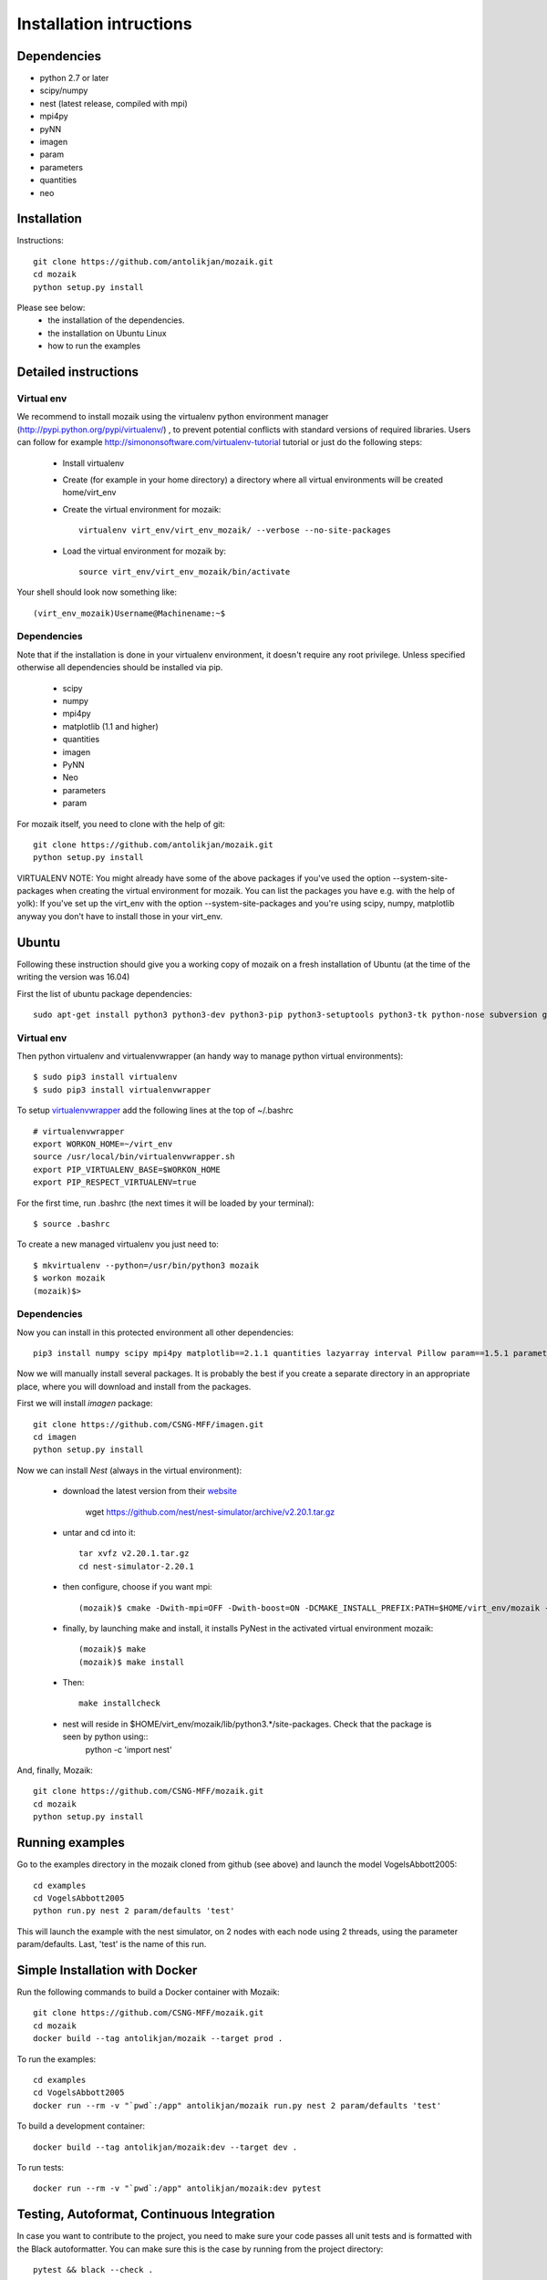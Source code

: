 Installation intructions
========================

Dependencies
------------
* python 2.7 or later
* scipy/numpy
* nest (latest release, compiled with mpi)
* mpi4py
* pyNN 
* imagen
* param
* parameters
* quantities 
* neo

Installation
------------

Instructions::

  git clone https://github.com/antolikjan/mozaik.git
  cd mozaik
  python setup.py install
  
Please see below:
 * the installation of the dependencies.
 * the installation on Ubuntu Linux
 * how to run the examples
 
.. _ref-detailed:

Detailed instructions
---------------------

.. _ref-virtual-env:

Virtual env
___________

We recommend to install mozaik using the virtualenv python environment manager (http://pypi.python.org/pypi/virtualenv/) , to prevent potential
conflicts with standard versions of required libraries. Users can follow for example http://simononsoftware.com/virtualenv-tutorial tutorial or just do the following steps:
 
 * Install virtualenv
 * Create (for example in your home directory) a directory where all virtual environments will be created home/virt_env
 * Create the virtual environment for mozaik:: 
    
    virtualenv virt_env/virt_env_mozaik/ --verbose --no-site-packages

 * Load the virtual environment for mozaik by::
 
    source virt_env/virt_env_mozaik/bin/activate

Your shell should look now something like::

(virt_env_mozaik)Username@Machinename:~$

Dependencies 
____________

Note that if the installation is done in your virtualenv environment, it doesn't require any root privilege. Unless specified otherwise
all dependencies should be installed via pip.

 * scipy
 * numpy
 * mpi4py
 * matplotlib (1.1 and higher)
 * quantities
 * imagen
 * PyNN
 * Neo
 * parameters
 * param

For mozaik itself, you need to clone with the help of git::

  git clone https://github.com/antolikjan/mozaik.git
  python setup.py install


VIRTUALENV NOTE: You might already have some of the above packages
if you've used the option --system-site-packages when creating the virtual environment for mozaik.
You can list the packages you have e.g. with the help of yolk):
If you've set up the virt_env with the option --system-site-packages and
you're using scipy, numpy, matplotlib anyway you don't have to install those in your virt_env.

.. _ref-ubuntu:

Ubuntu
------

Following these instruction should give you a working copy of mozaik on a 
fresh installation of Ubuntu (at the time of the writing the version was 16.04)

First the list of ubuntu package dependencies::

  sudo apt-get install python3 python3-dev python3-pip python3-setuptools python3-tk python-nose subversion git libopenmpi-dev g++ libjpeg8 libjpeg8-dev libfreetype6 libfreetype6-dev zlib1g-dev libpng++-dev libncurses5 libncurses5-dev libreadline-dev liblapack-dev libblas-dev gfortran libgsl0-dev openmpi-bin python-tk cmake


Virtual env
____________

Then python virtualenv and virtualenvwrapper (an handy way to manage python virtual environments)::

$ sudo pip3 install virtualenv
$ sudo pip3 install virtualenvwrapper

To setup `virtualenvwrapper <http://virtualenvwrapper.readthedocs.org/en/latest//>`_ add the following lines at the top of ~/.bashrc ::

    # virtualenvwrapper
    export WORKON_HOME=~/virt_env
    source /usr/local/bin/virtualenvwrapper.sh
    export PIP_VIRTUALENV_BASE=$WORKON_HOME
    export PIP_RESPECT_VIRTUALENV=true

For the first time, run .bashrc (the next times it will be loaded by your terminal)::      

$ source .bashrc

To create a new managed virtualenv you just need to::

    $ mkvirtualenv --python=/usr/bin/python3 mozaik
    $ workon mozaik
    (mozaik)$>
 

Dependencies 
____________

 
Now you can install in this protected environment all other dependencies::

  pip3 install numpy scipy mpi4py matplotlib==2.1.1 quantities lazyarray interval Pillow param==1.5.1 parameters neo==0.8.0 cython pynn psutil future requests libboost-all-dev

Now we will manually install several packages. It is probably the best if you create a separate directory in an appropriate
place, where you will download and install from the packages.

First we will install *imagen* package::

  git clone https://github.com/CSNG-MFF/imagen.git
  cd imagen
  python setup.py install

Now we can install *Nest* (always in the virtual environment):

    - download the latest version from their `website <http://www.nest-initiative.org/index.php/Software:Download>`_
        
        wget https://github.com/nest/nest-simulator/archive/v2.20.1.tar.gz
        
    - untar and cd into it::

        tar xvfz v2.20.1.tar.gz
        cd nest-simulator-2.20.1
    
    - then configure, choose if you want mpi::
    
        (mozaik)$ cmake -Dwith-mpi=OFF -Dwith-boost=ON -DCMAKE_INSTALL_PREFIX:PATH=$HOME/virt_env/mozaik -Dwith-optimize='-O3' ./
       
    - finally, by launching make and install, it installs PyNest in the activated virtual environment mozaik::
    
        (mozaik)$ make
        (mozaik)$ make install
        
    - Then::
        
        make installcheck
    
    - nest will reside in $HOME/virt_env/mozaik/lib/python3.*/site-packages. Check that the package is seen by python using::
        python -c 'import nest'


And, finally, Mozaik::
    
    git clone https://github.com/CSNG-MFF/mozaik.git
    cd mozaik
    python setup.py install
    
.. _ref-run:

Running examples
----------------

Go to the examples directory in the mozaik cloned from github (see above) and launch the model VogelsAbbott2005::

  cd examples
  cd VogelsAbbott2005
  python run.py nest 2 param/defaults 'test'
  
This will launch the example with the nest simulator, on 2 nodes with each node using 2 threads, using the parameter param/defaults. Last, 'test' is the name of this run.

.. _ref-docker:

Simple Installation with Docker
-------------------------------

Run the following commands to build a Docker container with Mozaik::

  git clone https://github.com/CSNG-MFF/mozaik.git
  cd mozaik
  docker build --tag antolikjan/mozaik --target prod .

To run the examples::

  cd examples
  cd VogelsAbbott2005
  docker run --rm -v "`pwd`:/app" antolikjan/mozaik run.py nest 2 param/defaults 'test'

To build a development container::

  docker build --tag antolikjan/mozaik:dev --target dev .

To run tests::

  docker run --rm -v "`pwd`:/app" antolikjan/mozaik:dev pytest

Testing, Autoformat, Continuous Integration
-------------------------------------------

In case you want to contribute to the project, you need to make sure your code passes all unit tests and is formatted with the Black autoformatter. You can make sure this is the case by running from the project directory::

  pytest && black --check .

This command will run all tests that it can find recursively under the current directory, as well as check all non-blacklisted files for formatting. Travis-CI will run the same steps for your pull request once you submit it to the project. To install pytest and black::

  pip3 install pytest pytest-cov pytest-randomly coverage black

There are additional useful options for pytests that you can use during development:

    - You may exclude tests running the model by adding the option::

        pytest -m "not model"
    - You can run the tests in a single file by::

        pytest path/to/file
    - Pytest doesn't, print to :code:`stdout` by default, you can enable this by::

        pytest -s

:copyright: Copyright 2011-2013 by the *mozaik* team, see AUTHORS.
:license: `CECILL <http://www.cecill.info/>`_, see LICENSE for details.


